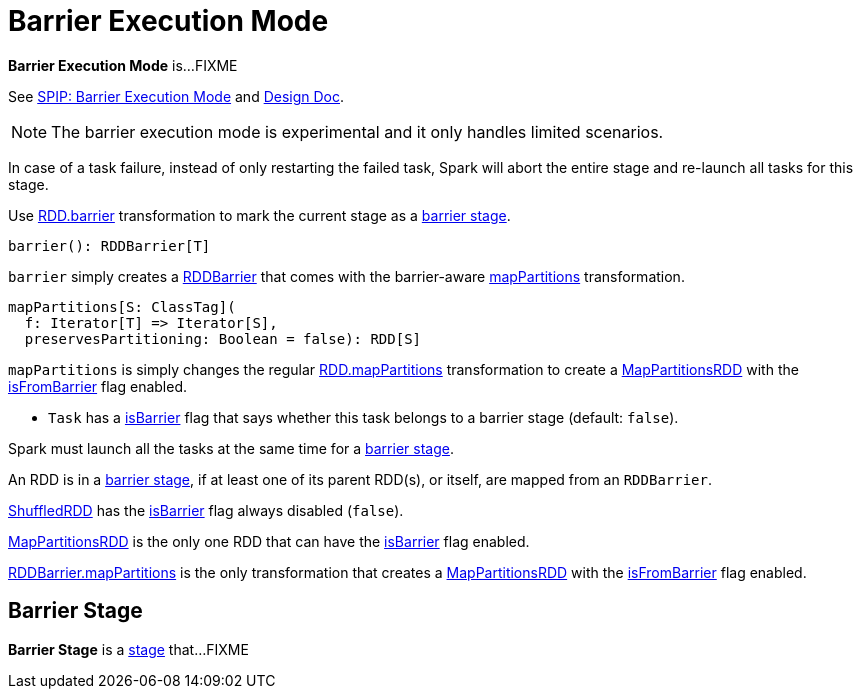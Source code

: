 = Barrier Execution Mode

*Barrier Execution Mode* is...FIXME

See https://jira.apache.org/jira/browse/SPARK-24374[SPIP: Barrier Execution Mode] and https://jira.apache.org/jira/browse/SPARK-24582[Design Doc].

NOTE: The barrier execution mode is experimental and it only handles limited scenarios.

In case of a task failure, instead of only restarting the failed task, Spark will abort the entire stage and re-launch all tasks for this stage.

Use <<spark-rdd-transformations.adoc#barrier, RDD.barrier>> transformation to mark the current stage as a <<barrier-stage, barrier stage>>.

[[barrier]]
[source, scala]
----
barrier(): RDDBarrier[T]
----

`barrier` simply creates a <<spark-RDDBarrier.adoc#, RDDBarrier>> that comes with the barrier-aware <<spark-RDDBarrier.adoc#mapPartitions, mapPartitions>> transformation.

[[mapPartitions]]
[source, scala]
----
mapPartitions[S: ClassTag](
  f: Iterator[T] => Iterator[S],
  preservesPartitioning: Boolean = false): RDD[S]
----

`mapPartitions` is simply changes the regular <<spark-rdd-transformations.adoc#mapPartitions, RDD.mapPartitions>> transformation to create a <<spark-rdd-MapPartitionsRDD.adoc#, MapPartitionsRDD>> with the <<spark-rdd-MapPartitionsRDD.adoc#isFromBarrier, isFromBarrier>> flag enabled.

* `Task` has a xref:scheduler:Task.adoc#isBarrier[isBarrier] flag that says whether this task belongs to a barrier stage (default: `false`).

Spark must launch all the tasks at the same time for a <<barrier-stage, barrier stage>>.

An RDD is in a <<barrier-stage, barrier stage>>, if at least one of its parent RDD(s), or itself, are mapped from an `RDDBarrier`.

xref:rdd:ShuffledRDD.adoc[ShuffledRDD] has the <<spark-rdd-RDD.adoc#isBarrier, isBarrier>> flag always disabled (`false`).

<<spark-rdd-MapPartitionsRDD.adoc#, MapPartitionsRDD>> is the only one RDD that can have the <<spark-rdd-RDD.adoc#isBarrier_, isBarrier>> flag enabled.

<<spark-RDDBarrier.adoc#mapPartitions, RDDBarrier.mapPartitions>> is the only transformation that creates a <<spark-rdd-MapPartitionsRDD.adoc#, MapPartitionsRDD>> with the <<spark-rdd-MapPartitionsRDD.adoc#isFromBarrier, isFromBarrier>> flag enabled.

== [[barrier-stage]] Barrier Stage

*Barrier Stage* is a <<spark-scheduler-Stage.adoc#, stage>> that...FIXME
